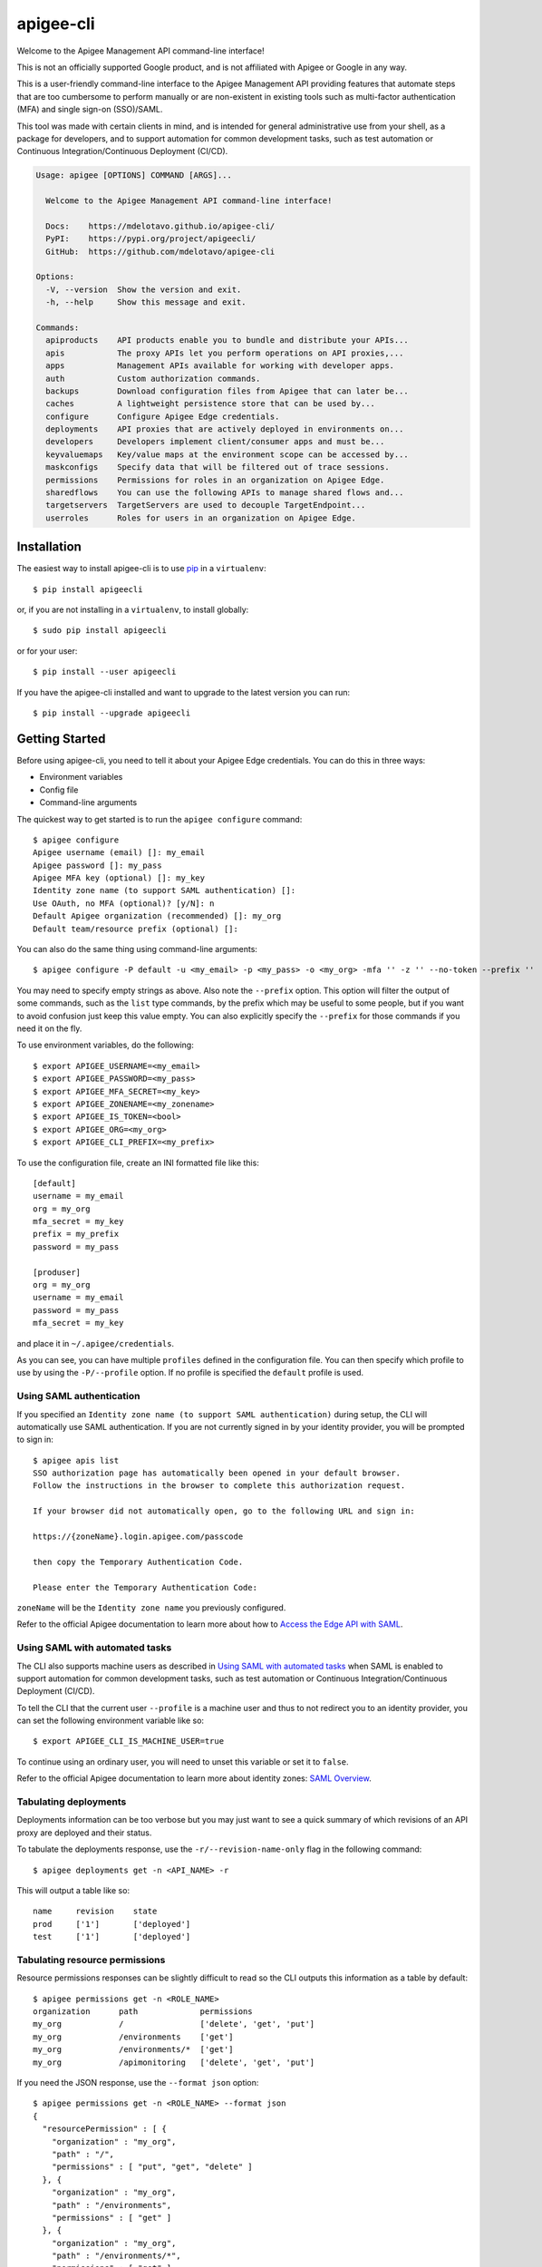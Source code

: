 ==========
apigee-cli
==========

|License|

Welcome to the Apigee Management API command-line interface!

This is not an officially supported Google product, and is not affiliated with Apigee or Google in any way.

This is a user-friendly command-line interface to the Apigee Management API providing
features that automate steps that are too cumbersome to perform manually or are non-existent
in existing tools such as multi-factor authentication (MFA) and single sign-on (SSO)/SAML.

This tool was made with certain clients in mind, and is intended for general administrative
use from your shell, as a package for developers, and to support automation for common development tasks,
such as test automation or Continuous Integration/Continuous Deployment (CI/CD).

.. code-block:: text

    Usage: apigee [OPTIONS] COMMAND [ARGS]...

      Welcome to the Apigee Management API command-line interface!

      Docs:    https://mdelotavo.github.io/apigee-cli/
      PyPI:    https://pypi.org/project/apigeecli/
      GitHub:  https://github.com/mdelotavo/apigee-cli

    Options:
      -V, --version  Show the version and exit.
      -h, --help     Show this message and exit.

    Commands:
      apiproducts    API products enable you to bundle and distribute your APIs...
      apis           The proxy APIs let you perform operations on API proxies,...
      apps           Management APIs available for working with developer apps.
      auth           Custom authorization commands.
      backups        Download configuration files from Apigee that can later be...
      caches         A lightweight persistence store that can be used by...
      configure      Configure Apigee Edge credentials.
      deployments    API proxies that are actively deployed in environments on...
      developers     Developers implement client/consumer apps and must be...
      keyvaluemaps   Key/value maps at the environment scope can be accessed by...
      maskconfigs    Specify data that will be filtered out of trace sessions.
      permissions    Permissions for roles in an organization on Apigee Edge.
      sharedflows    You can use the following APIs to manage shared flows and...
      targetservers  TargetServers are used to decouple TargetEndpoint...
      userroles      Roles for users in an organization on Apigee Edge.


------------
Installation
------------

The easiest way to install apigee-cli is to use `pip`_ in a ``virtualenv``::

    $ pip install apigeecli

or, if you are not installing in a ``virtualenv``, to install globally::

    $ sudo pip install apigeecli

or for your user::

    $ pip install --user apigeecli

If you have the apigee-cli installed and want to upgrade to the latest version
you can run::

    $ pip install --upgrade apigeecli

---------------
Getting Started
---------------

Before using apigee-cli, you need to tell it about your Apigee Edge credentials.  You
can do this in three ways:

* Environment variables
* Config file
* Command-line arguments

The quickest way to get started is to run the ``apigee configure`` command::

    $ apigee configure
    Apigee username (email) []: my_email
    Apigee password []: my_pass
    Apigee MFA key (optional) []: my_key
    Identity zone name (to support SAML authentication) []:
    Use OAuth, no MFA (optional)? [y/N]: n
    Default Apigee organization (recommended) []: my_org
    Default team/resource prefix (optional) []:

You can also do the same thing using command-line arguments::

    $ apigee configure -P default -u <my_email> -p <my_pass> -o <my_org> -mfa '' -z '' --no-token --prefix ''

You may need to specify empty strings as above. Also note the ``--prefix`` option. This option
will filter the output of some commands, such as the ``list`` type commands, by the prefix which may be useful to some people,
but if you want to avoid confusion just keep this value empty. You can also explicitly specify the ``--prefix``
for those commands if you need it on the fly.


To use environment variables, do the following::

    $ export APIGEE_USERNAME=<my_email>
    $ export APIGEE_PASSWORD=<my_pass>
    $ export APIGEE_MFA_SECRET=<my_key>
    $ export APIGEE_ZONENAME=<my_zonename>
    $ export APIGEE_IS_TOKEN=<bool>
    $ export APIGEE_ORG=<my_org>
    $ export APIGEE_CLI_PREFIX=<my_prefix>


To use the configuration file, create an INI formatted file like this::

    [default]
    username = my_email
    org = my_org
    mfa_secret = my_key
    prefix = my_prefix
    password = my_pass

    [produser]
    org = my_org
    username = my_email
    password = my_pass
    mfa_secret = my_key

and place it in ``~/.apigee/credentials``.

As you can see, you can have multiple ``profiles`` defined in the configuration file. You can then specify which
profile to use by using the ``-P/--profile`` option. If no profile is specified
the ``default`` profile is used.

^^^^^^^^^^^^^^^^^^^^^^^^^
Using SAML authentication
^^^^^^^^^^^^^^^^^^^^^^^^^
If you specified an ``Identity zone name (to support SAML authentication)`` during setup,
the CLI will automatically use SAML authentication.
If you are not currently signed in by your identity provider, you will be prompted to sign in::

    $ apigee apis list
    SSO authorization page has automatically been opened in your default browser.
    Follow the instructions in the browser to complete this authorization request.

    If your browser did not automatically open, go to the following URL and sign in:

    https://{zoneName}.login.apigee.com/passcode

    then copy the Temporary Authentication Code.

    Please enter the Temporary Authentication Code:

``zoneName`` will be the ``Identity zone name`` you previously configured.

Refer to the official Apigee documentation to learn more about how to `Access the Edge API with SAML`_.

^^^^^^^^^^^^^^^^^^^^^^^^^^^^^^^
Using SAML with automated tasks
^^^^^^^^^^^^^^^^^^^^^^^^^^^^^^^
The CLI also supports machine users as described in `Using SAML with automated tasks`_ when SAML is enabled
to support automation for common development tasks, such as test automation or Continuous Integration/Continuous Deployment (CI/CD).

To tell the CLI that the current user ``--profile`` is a machine user and thus to not redirect you to an identity provider,
you can set the following environment variable like so::

    $ export APIGEE_CLI_IS_MACHINE_USER=true

To continue using an ordinary user, you will need to unset this variable or set it to ``false``.

Refer to the official Apigee documentation to learn more about identity zones: `SAML Overview`_.

^^^^^^^^^^^^^^^^^^^^^^
Tabulating deployments
^^^^^^^^^^^^^^^^^^^^^^
Deployments information can be too verbose but you may just want to see a quick summary of which revisions of an API proxy are deployed and their status.

To tabulate the deployments response, use the ``-r/--revision-name-only`` flag in the following command::

    $ apigee deployments get -n <API_NAME> -r

This will output a table like so::

    name     revision    state
    prod     ['1']       ['deployed']
    test     ['1']       ['deployed']

^^^^^^^^^^^^^^^^^^^^^^^^^^^^^^^
Tabulating resource permissions
^^^^^^^^^^^^^^^^^^^^^^^^^^^^^^^
Resource permissions responses can be slightly difficult to read so the CLI outputs this information as a table by default::

    $ apigee permissions get -n <ROLE_NAME>
    organization      path             permissions
    my_org            /                ['delete', 'get', 'put']
    my_org            /environments    ['get']
    my_org            /environments/*  ['get']
    my_org            /apimonitoring   ['delete', 'get', 'put']

If you need the JSON response, use the ``--format json`` option::

    $ apigee permissions get -n <ROLE_NAME> --format json
    {
      "resourcePermission" : [ {
        "organization" : "my_org",
        "path" : "/",
        "permissions" : [ "put", "get", "delete" ]
      }, {
        "organization" : "my_org",
        "path" : "/environments",
        "permissions" : [ "get" ]
      }, {
        "organization" : "my_org",
        "path" : "/environments/*",
        "permissions" : [ "get" ]
      }, {
        "organization" : "my_org",
        "path" : "/apimonitoring",
        "permissions" : [ "put", "get", "delete" ]
      } ]
    }

^^^^^^^^^^^^^^^^^^^^^^^^
Deploy API Proxy bundles
^^^^^^^^^^^^^^^^^^^^^^^^
You can also deploy API proxy bundles to Apigee.

This command is an enhanced version of the Apigee API Proxy Deploy Tool.

It supports a bunch of useful features such as MFA, SAML, seamless deployments and automatic handling of ``missing`` and broken deployments.

.. code-block:: text

    Usage: apigee apis deploy [OPTIONS]

      Deploy APIs using an improved version of the Apigee API Proxy Deploy Tool:
      https://github.com/apigee/api-platform-samples/tree/master/tools

         =========================================================================
         ==  NOTICE file corresponding to the section 4 d of                    ==
         ==  the Apache License, Version 2.0,                                   ==
         ==  in this case for the Apigee API Proxy Deploy Tool code.            ==
         =========================================================================

      Apigee API Proxy Deploy Tool https://github.com/apigee/api-platform-
      samples/tree/master/tools These files are Copyright 2015 Apigee
      Corporation, released under the Apache2 License.

    Options:
      -P, --profile TEXT              name of the user profile to authenticate
                                      with  [default: default]

      -o, --org TEXT                  [default: (current org)]
      -z, --zonename TEXT             [default: (current identity zone name)]
      --token / --no-token            specify to use oauth without MFA  [default:
                                      False]

      -mfa, --mfa-secret TEXT
      -p, --password TEXT             [default: (current password)]
      -u, --username TEXT             [default: (current username)]
      -v, --verbose                   [default: (toggle verbose output)]
      --silent                        [default: (toggle silent output)]
      -e, --environment TEXT          environment  [required]
      -n, --name TEXT                 name  [required]
      -d, --directory DIRECTORY       directory with the apiproxy/ bundle
                                      [required]

      Deployment options: [mutually_exclusive]
                                      The deployment options
        -i, --import-only / -I, --no-import-only
                                      import only and not deploy
        -s, --seamless-deploy / -S, --no-seamless-deploy
                                      seamless deploy the bundle
      -h, --help                      Show this message and exit.

If deploying via CI/CD you may end up with a lot of undeployed revisions. In this case, you can
make use of the ``apigee apis clean`` command to delete all those undeployed revisions and even specify to always keep the last few revisions.

---------------
Troubleshooting
---------------
If you get an error like so::

    An exception of type jwt.api_jws.DecodeError occurred. Arguments:
    Invalid crypto padding

Try deleting the cached access token::

    $ rm ~/.apigee/access_token

------------
Getting Help
------------

* `The Apigee Management API command-line interface documentation`_
* `Apigee Product Documentation`_
* `GitHub`_

----------
Disclaimer
----------
This is not an officially supported Google product.


.. |Upload Python Package badge| image:: https://github.com/mdelotavo/apigee-cli/workflows/Upload%20Python%20Package/badge.svg
    :target: https://github.com/mdelotavo/apigee-cli/actions?query=workflow%3A%22Upload+Python+Package%22
.. |Python package badge| image:: https://github.com/mdelotavo/apigee-cli/workflows/Python%20package/badge.svg
    :target: https://github.com/mdelotavo/apigee-cli/actions?query=workflow%3A%22Python+package%22
.. |Code style: black| image:: https://img.shields.io/badge/code%20style-black-000000.svg
    :target: https://github.com/psf/black
.. |PyPI| image:: https://img.shields.io/pypi/v/apigeecli
    :target: https://pypi.org/project/apigeecli/
.. |License| image:: https://img.shields.io/badge/License-Apache%202.0-blue.svg
    :target: https://opensource.org/licenses/Apache-2.0
.. _`Apigee Product Documentation`: https://apidocs.apigee.com/management/apis
.. _`Permissions reference`: https://docs.apigee.com/api-platform/system-administration/permissions
.. _`Add permissions to testing role`: https://docs.apigee.com/api-platform/system-administration/managing-roles-api#addpermissionstotestingrole
.. _pip: http://www.pip-installer.org/en/latest/
.. _`Universal Command Line Interface for Amazon Web Services`: https://github.com/aws/aws-cli
.. _`The Apigee Management API command-line interface documentation`: https://mdelotavo.github.io/apigee-cli/index.html
.. _`GitHub`: https://github.com/mdelotavo/apigee-cli
.. _`Python Package Index (PyPI)`: https://pypi.org/project/apigeecli/
.. _`Access the Edge API with SAML`: https://docs.apigee.com/api-platform/system-administration/using-saml
.. _`SAML Overview`: https://docs.apigee.com/api-platform/system-administration/saml-overview
.. _`Using SAML with automated tasks`: https://docs.apigee.com/private-cloud/v4.17.09/using-saml-automated-tasks
